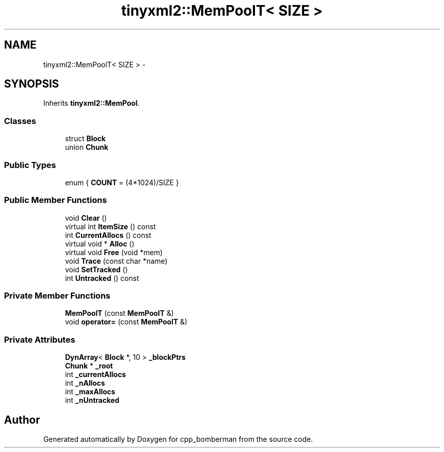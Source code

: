.TH "tinyxml2::MemPoolT< SIZE >" 3 "Tue Jun 9 2015" "Version 0.53" "cpp_bomberman" \" -*- nroff -*-
.ad l
.nh
.SH NAME
tinyxml2::MemPoolT< SIZE > \- 
.SH SYNOPSIS
.br
.PP
.PP
Inherits \fBtinyxml2::MemPool\fP\&.
.SS "Classes"

.in +1c
.ti -1c
.RI "struct \fBBlock\fP"
.br
.ti -1c
.RI "union \fBChunk\fP"
.br
.in -1c
.SS "Public Types"

.in +1c
.ti -1c
.RI "enum { \fBCOUNT\fP = (4*1024)/SIZE }"
.br
.in -1c
.SS "Public Member Functions"

.in +1c
.ti -1c
.RI "void \fBClear\fP ()"
.br
.ti -1c
.RI "virtual int \fBItemSize\fP () const "
.br
.ti -1c
.RI "int \fBCurrentAllocs\fP () const "
.br
.ti -1c
.RI "virtual void * \fBAlloc\fP ()"
.br
.ti -1c
.RI "virtual void \fBFree\fP (void *mem)"
.br
.ti -1c
.RI "void \fBTrace\fP (const char *name)"
.br
.ti -1c
.RI "void \fBSetTracked\fP ()"
.br
.ti -1c
.RI "int \fBUntracked\fP () const "
.br
.in -1c
.SS "Private Member Functions"

.in +1c
.ti -1c
.RI "\fBMemPoolT\fP (const \fBMemPoolT\fP &)"
.br
.ti -1c
.RI "void \fBoperator=\fP (const \fBMemPoolT\fP &)"
.br
.in -1c
.SS "Private Attributes"

.in +1c
.ti -1c
.RI "\fBDynArray\fP< \fBBlock\fP *, 10 > \fB_blockPtrs\fP"
.br
.ti -1c
.RI "\fBChunk\fP * \fB_root\fP"
.br
.ti -1c
.RI "int \fB_currentAllocs\fP"
.br
.ti -1c
.RI "int \fB_nAllocs\fP"
.br
.ti -1c
.RI "int \fB_maxAllocs\fP"
.br
.ti -1c
.RI "int \fB_nUntracked\fP"
.br
.in -1c

.SH "Author"
.PP 
Generated automatically by Doxygen for cpp_bomberman from the source code\&.
